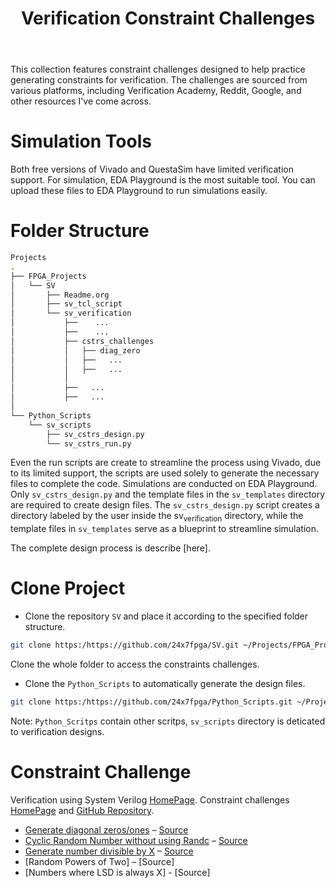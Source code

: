 #+title: Verification Constraint Challenges

This collection features constraint challenges designed to help practice generating constraints for verification. The challenges are sourced from various platforms, including Verification Academy, Reddit, Google, and other resources I've come across.

* Simulation Tools

Both free versions of Vivado and QuestaSim have limited verification support. For simulation, EDA Playground is the most suitable tool. You can upload these files to EDA Playground to run simulations easily.

* Folder Structure

#+begin_src bash
Projects
.
├── FPGA_Projects
│   └── SV
│       ├── Readme.org
│       ├── sv_tcl_script
│       └── sv_verification
│           ├──    ...
│           ├──    ...
│           ├── cstrs_challenges
│           │   ├── diag_zero
│           │   ├──   ...
│           │   ├──   ...
│           │
│           ├──   ...
│           ├──   ...
│   
└── Python_Scripts
    └── sv_scripts
        ├── sv_cstrs_design.py
        └── sv_cstrs_run.py

#+end_src

Even the run scripts are create to streamline the process using Vivado, due to its limited support, the scripts are used solely to generate the necessary files to complete the code. Simulations are conducted on EDA Playground. Only =sv_cstrs_design.py= and the template files in the =sv_templates= directory are required to create design files. The =sv_cstrs_design.py= script creates a directory labeled by the user inside the sv_verification directory, while the template files in =sv_templates= serve as a blueprint to streamline simulation.

The complete design process is describe [here].

* Clone Project

- Clone the repository =SV= and place it according to the specified folder structure.

#+begin_src bash
git clone https:/https://github.com/24x7fpga/SV.git ~/Projects/FPGA_Projects/
#+end_src

Clone the whole folder to access the constraints challenges.

- Clone the =Python_Scripts= to automatically generate the design files.

#+begin_src bash
git clone https:/https://github.com/24x7fpga/Python_Scripts.git ~/Projects/FPGA_Projects/
#+end_src

Note: =Python_Scritps= contain other scritps, =sv_scripts= directory is deticated to verification designs.

* Constraint Challenge

Verification using System Verilog [[https://24x7fpga.com/sv_directory/2024_06_27_16_53_00_sv_verification_directory/][HomePage]]. Constraint challenges [[https://24x7fpga.com/sv_directory/2024_11_12_18_40_22_constraint_challenges/][HomePage]] and [[https://github.com/24x7fpga/SystemVerilog_Verification/tree/main/sv_verification/cstrs_challenges][GitHub Repository]].

- [[https://24x7fpga.com/sv_directory/2024_11_29_21_53_39_generate_diagonal_zeros_ones/][Generate diagonal zeros/ones]] -- [[https://github.com/24x7fpga/SystemVerilog_Verification/tree/main/sv_verification/cstrs_challenges/diag_zero][Source]]
- [[https://24x7fpga.com/sv_directory/2025_01_10_cyclic_random_number_without_using_randc/][Cyclic Random Number without using Randc]] -- [[https://github.com/24x7fpga/SV/tree/main/sv_verification/cstrs_challenges/rand_wo_randc][Source]]
- [[https://24x7fpga.com/sv_directory/2024_12_14_divide_by_x/][Generate number divisible by X]] -- [[https://github.com/24x7fpga/SystemVerilog_Verification/tree/main/sv_verification/cstrs_challenges/div_by_X][Source]]
- [Random Powers of Two] -- [Source]
- [Numbers where LSD is always X] - [Source]
